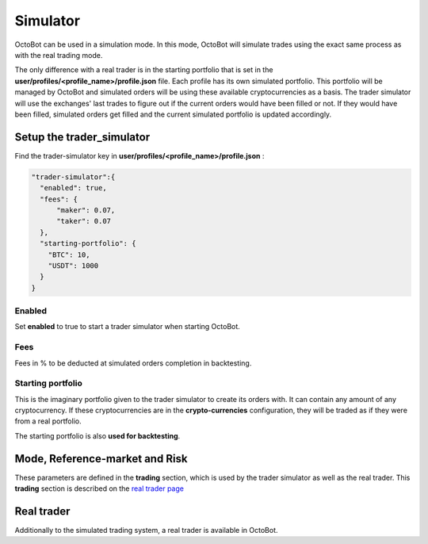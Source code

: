 
Simulator
=========

OctoBot can be used in a simulation mode. In this mode, OctoBot will simulate trades using the exact same process as
with the real trading mode.


.. image:: https://raw.githubusercontent.com/Drakkar-Software/OctoBot/assets/wiki_resources/trading.jpg
   :target: https://raw.githubusercontent.com/Drakkar-Software/OctoBot/assets/wiki_resources/trading.jpg
   :alt: trading


The only difference with a real trader is in the starting portfolio that is set in
the **user/profiles/<profile_name>/profile.json** file. Each profile has its own simulated portfolio.
This portfolio will be managed by OctoBot and simulated orders will be using these available cryptocurrencies
as a basis. The trader simulator will use the exchanges' last trades to figure out if the current orders
would have been filled or not. If they would have been filled, simulated orders get filled and
the current simulated portfolio is updated accordingly.

Setup the trader_simulator
--------------------------

Find the trader-simulator key in **user/profiles/<profile_name>/profile.json** :

.. code-block:: json

   "trader-simulator":{
     "enabled": true,
     "fees": {
         "maker": 0.07,
         "taker": 0.07
     },
     "starting-portfolio": {
       "BTC": 10,
       "USDT": 1000
     }
   }

Enabled
^^^^^^^

Set **enabled** to true to start a trader simulator when starting OctoBot.

Fees
^^^^

Fees in % to be deducted at simulated orders completion in backtesting.

Starting portfolio
^^^^^^^^^^^^^^^^^^

This is the imaginary portfolio given to the trader simulator to create its orders with.
It can contain any amount of any cryptocurrency. If these cryptocurrencies are in
the **crypto-currencies** configuration, they will be traded as if they were from a real portfolio.

The starting portfolio is also **used for backtesting**.

Mode, Reference-market and Risk
-------------------------------

These parameters are defined in the **trading** section, which is used by the trader simulator as well as the real trader. This **trading** section is described on the `real trader page <Trader.html#trading-settings>`_

Real trader
-----------

Additionally to the simulated trading system, a real trader is available in OctoBot.
